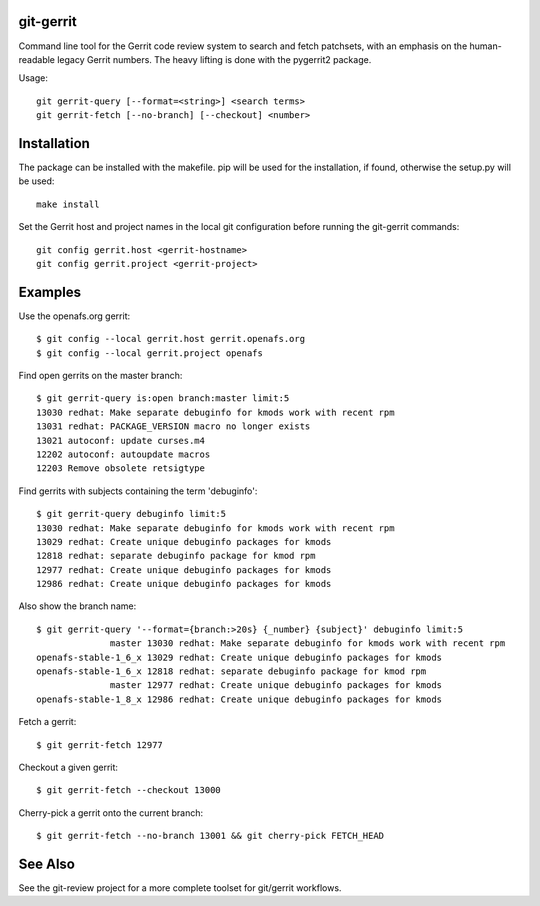 git-gerrit
==========

Command line tool for the Gerrit code review system to search and fetch
patchsets, with an emphasis on the human-readable legacy Gerrit numbers.
The heavy lifting is done with the pygerrit2 package.

Usage::

    git gerrit-query [--format=<string>] <search terms>
    git gerrit-fetch [--no-branch] [--checkout] <number>

Installation
============

The package can be installed with the makefile. pip will be used for the
installation, if found, otherwise the setup.py will be used::

    make install

Set the Gerrit host and project names in the local git configuration before
running the git-gerrit commands::

    git config gerrit.host <gerrit-hostname>
    git config gerrit.project <gerrit-project>

Examples
========

Use the openafs.org gerrit::

    $ git config --local gerrit.host gerrit.openafs.org
    $ git config --local gerrit.project openafs

Find open gerrits on the master branch::

    $ git gerrit-query is:open branch:master limit:5
    13030 redhat: Make separate debuginfo for kmods work with recent rpm
    13031 redhat: PACKAGE_VERSION macro no longer exists
    13021 autoconf: update curses.m4
    12202 autoconf: autoupdate macros
    12203 Remove obsolete retsigtype

Find gerrits with subjects containing the term 'debuginfo'::

    $ git gerrit-query debuginfo limit:5
    13030 redhat: Make separate debuginfo for kmods work with recent rpm
    13029 redhat: Create unique debuginfo packages for kmods
    12818 redhat: separate debuginfo package for kmod rpm
    12977 redhat: Create unique debuginfo packages for kmods
    12986 redhat: Create unique debuginfo packages for kmods

Also show the branch name::

    $ git gerrit-query '--format={branch:>20s} {_number} {subject}' debuginfo limit:5
                  master 13030 redhat: Make separate debuginfo for kmods work with recent rpm
    openafs-stable-1_6_x 13029 redhat: Create unique debuginfo packages for kmods
    openafs-stable-1_6_x 12818 redhat: separate debuginfo package for kmod rpm
                  master 12977 redhat: Create unique debuginfo packages for kmods
    openafs-stable-1_8_x 12986 redhat: Create unique debuginfo packages for kmods

Fetch a gerrit::

    $ git gerrit-fetch 12977

Checkout a given gerrit::

    $ git gerrit-fetch --checkout 13000

Cherry-pick a gerrit onto the current branch::

    $ git gerrit-fetch --no-branch 13001 && git cherry-pick FETCH_HEAD

See Also
========

See the git-review project for a more complete toolset for git/gerrit
workflows.
